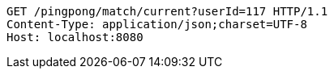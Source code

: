 [source,http,options="nowrap"]
----
GET /pingpong/match/current?userId=117 HTTP/1.1
Content-Type: application/json;charset=UTF-8
Host: localhost:8080

----